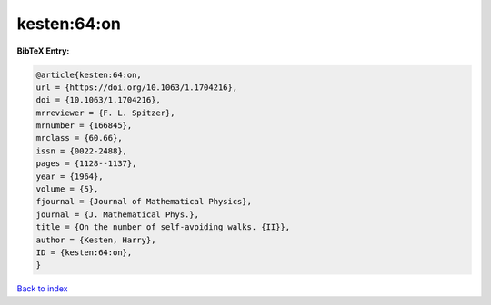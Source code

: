 kesten:64:on
============

.. :cite:t:`kesten:64:on`

.. bibliography:: ../../All.bib

**BibTeX Entry:**

.. code-block:: bibtex

   @article{kesten:64:on,
   url = {https://doi.org/10.1063/1.1704216},
   doi = {10.1063/1.1704216},
   mrreviewer = {F. L. Spitzer},
   mrnumber = {166845},
   mrclass = {60.66},
   issn = {0022-2488},
   pages = {1128--1137},
   year = {1964},
   volume = {5},
   fjournal = {Journal of Mathematical Physics},
   journal = {J. Mathematical Phys.},
   title = {On the number of self-avoiding walks. {II}},
   author = {Kesten, Harry},
   ID = {kesten:64:on},
   }

`Back to index <../index>`_
